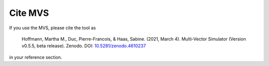 ========
Cite MVS
========

If you use the MVS, please cite the tool as

..

    Hoffmann, Martha M., Duc, Pierre-Francois, & Haas, Sabine. (2021, March 4). Multi-Vector Simulator (Version v0.5.5, beta release). Zenodo. DOI: `10.5281/zenodo.4610237 <http://doi.org/10.5281/zenodo.4610237>`__

in your reference section.